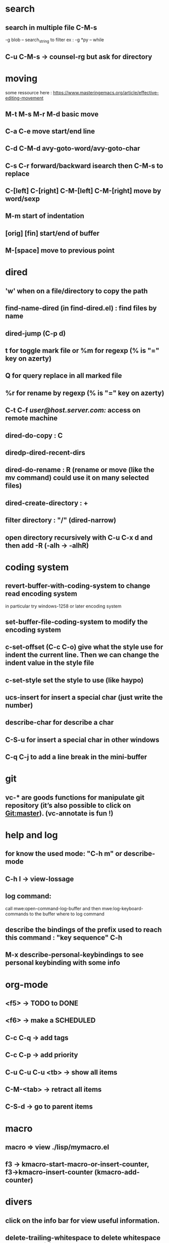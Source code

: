 * search
** search in multiple file C-M-s
	 -g blob -- search_string to filter
	 ex : -g *py -- while
** C-u C-M-s → counsel-rg but ask for directory
* moving
  some ressource here : https://www.masteringemacs.org/article/effective-editing-movement
** M-t M-s M-r M-d basic move
** C-a C-e move start/end line
** C-d C-M-d avy-goto-word/avy-goto-char
** C-s C-r forward/backward isearch then C-M-s to replace
** C-[left] C-[right] C-M-[left] C-M-[right] move by word/sexp
** M-m start of indentation
** [orig] [fin] start/end of buffer
** M-[space] move to previous point
* dired
** 'w' when on a file/directory to copy the path
** find-name-dired (in find-dired.el) : find files by name
** dired-jump (C-p d)
** t for toggle mark file or %m for regexp (% is "=" key on azerty)
** Q for query replace in all marked file
** %r for rename by regexp (% is "=" key on azerty)
** C-t C-f /user@host.server.com:/ access on remote machine
** dired-do-copy : C
** diredp-dired-recent-dirs
** dired-do-rename : R (rename or move (like the mv command) could use it on many selected files)
** dired-create-directory : +
** filter directory : "/" (dired-narrow)
** open directory recursively with C-u C-x d and then add -R (-alh → -alhR)
* coding system
** revert-buffer-with-coding-system to change read encoding system
   in particular try windows-1258 or later encoding system
** set-buffer-file-coding-system to modify the encoding system
** c-set-offset (C-c C-o) give what the style use for indent the current line. Then we can change the indent value in the style file
** c-set-style set the style to use (like haypo)
** ucs-insert for insert a special char (just write the number)
** describe-char for describe a char
** C-S-u for insert a special char in other windows
** C-q C-j to add a line break in the mini-buffer

* git
** vc-* are goods functions for manipulate git repository (it’s also possible to click on Git:master). (vc-annotate is fun !)

* help and log
** for know the used mode: "C-h m" or describe-mode
** C-h l → view-lossage
** log command:
   call mwe:open-command-log-buffer and then mwe:log-keyboard-commands to the buffer where to log command

** describe the bindings of the prefix used to reach this command : "key sequence" C-h
** M-x describe-personal-keybindings to see personal keybinding with some info
* org-mode
** <f5> -> TODO to DONE
** <f6> -> make a SCHEDULED
** C-c C-q -> add tags
** C-c C-p -> add priority
** C-u C-u C-u <tb> -> show all items
** C-M-<tab> -> retract all items
** C-S-d -> go to parent items
* macro
** macro => view ./lisp/mymacro.el
** f3 → kmacro-start-macro-or-insert-counter, f3→kmacro-insert-counter (kmacro-add-counter)

* divers
** click on the info bar for view useful information.
** delete-trailing-whitespace to delete whitespace at the end of line
** insert command's result in a buffer :
   "(with-current-buffer "*view.svg*"
   (insert (shell-command-to-string cmd)))"
** in a terminal : C-x C-e open emacs to continue to write the command
** langtool-check-done delete coloration of langtool
** list-load-path-shadows find collision problems with packages
** linum-mode toggle line number
** C-p s, spray mode, Rapid Serial Visual Presentation (RSVP)
** packages
   package-activated-list = (ace-jump-mode anchored-transpose auctex auto-complete dired+ dired-narrow dired-hacks-utils elpy company find-file-in-project flycheck geben graphviz-dot-mode helm-dash helm helm-core highlight-indentation ivy julia-mode langtool lua-mode magit git-commit magit-popup dash pdf-tools php-mode pkg-info epl popup pylint python-mode pyvenv s spray tablist undo-tree web-mode with-editor async yaml-mode yasnippet)
** company-diag, too see company backends currently used
